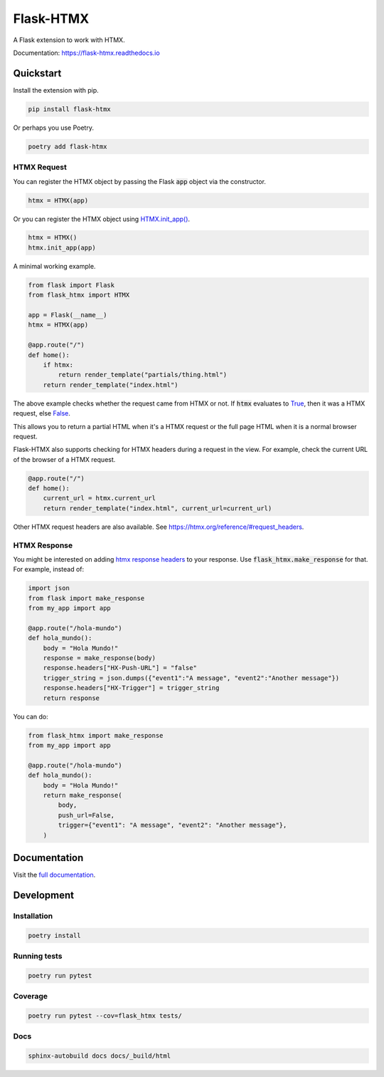##########
Flask-HTMX
##########

.. image:: https://badge.fury.io/py/flask-htmx.svg
    :target: https://badge.fury.io/py/flask-htmx

.. image:: https://readthedocs.org/projects/flask-htmx/badge/?version=latest
    :target: https://flask-htmx.readthedocs.io/en/latest/?badge=latest
    :alt: Documentation Status


.. image:: https://codecov.io/gh/edmondchuc/flask-htmx/branch/main/graph/badge.svg?token=K6YB3PB33T
    :target: https://codecov.io/gh/edmondchuc/flask-htmx


.. image:: https://img.shields.io/badge/code%20style-black-000000.svg
    :target: https://github.com/psf/black

.. image:: https://img.shields.io/badge/License-MIT-red.svg
    :target: https://github.com/edmondchuc/flask-htmx/blob/main/LICENSE

.. image:: https://static.pepy.tech/personalized-badge/flask-htmx?period=month&units=international_system&left_color=grey&right_color=blue&left_text=downloads/week
    :target: https://pepy.tech/project/flask-htmx

.. image:: https://static.pepy.tech/personalized-badge/flask-htmx?period=month&units=international_system&left_color=grey&right_color=blue&left_text=downloads/month
    :target: https://pepy.tech/project/flask-htmx

.. image:: https://static.pepy.tech/personalized-badge/flask-htmx?period=total&units=international_system&left_color=grey&right_color=blue&left_text=downloads
    :target: https://pepy.tech/project/flask-htmx

A Flask extension to work with HTMX.

Documentation: https://flask-htmx.readthedocs.io

.. quickstart-startblock

Quickstart
==========

Install the extension with pip.

.. code-block:: bash

    pip install flask-htmx

Or perhaps you use Poetry.

.. code-block:: bash

    poetry add flask-htmx

HTMX Request
------------

You can register the HTMX object by passing the Flask
:code:`app` object via the constructor.

.. code-block:: python

    htmx = HTMX(app)

Or you can register the HTMX object using
`HTMX.init_app() <https://flask-htmx.readthedocs.io/en/latest/flask_htmx.htmx.html#flask_htmx.htmx.HTMX.init_app>`_.

.. code-block:: python

    htmx = HTMX()
    htmx.init_app(app)

A minimal working example.

.. code-block:: python

    from flask import Flask
    from flask_htmx import HTMX

    app = Flask(__name__)
    htmx = HTMX(app)

    @app.route("/")
    def home():
        if htmx:
            return render_template("partials/thing.html")
        return render_template("index.html")

The above example checks whether the request came
from HTMX or not. If :code:`htmx` evaluates to
`True <https://docs.python.org/3/library/constants.html#True>`_, then it was a HTMX request, else
`False <https://docs.python.org/3/library/constants.html#False>`_.

This allows you to return a partial
HTML when it's a HTMX request or the full page HTML
when it is a normal browser request.

Flask-HTMX also supports checking for HTMX headers
during a request in the view. For example, check
the current URL of the browser of a HTMX request.

.. code-block:: python

    @app.route("/")
    def home():
        current_url = htmx.current_url
        return render_template("index.html", current_url=current_url)

Other HTMX request headers are also available.
See https://htmx.org/reference/#request_headers.

HTMX Response
-------------

You might be interested on adding
`htmx response headers <https://htmx.org/reference/#response_headers>`_ to your response.
Use :code:`flask_htmx.make_response` for that. For example, instead of:

.. code-block:: python

    import json
    from flask import make_response
    from my_app import app

    @app.route("/hola-mundo")
    def hola_mundo():
        body = "Hola Mundo!"
        response = make_response(body)
        response.headers["HX-Push-URL"] = "false"
        trigger_string = json.dumps({"event1":"A message", "event2":"Another message"})
        response.headers["HX-Trigger"] = trigger_string
        return response

You can do:

.. code-block:: python

    from flask_htmx import make_response
    from my_app import app

    @app.route("/hola-mundo")
    def hola_mundo():
        body = "Hola Mundo!"
        return make_response(
            body,
            push_url=False,
            trigger={"event1": "A message", "event2": "Another message"},
        )

.. quickstart-endblock

Documentation
=============
Visit the `full documentation <https://flask-htmx.readthedocs.io>`_.

Development
===========

Installation
------------

.. code-block:: bash

    poetry install

Running tests
-------------

.. code-block:: bash

    poetry run pytest

Coverage
--------

.. code-block:: bash

    poetry run pytest --cov=flask_htmx tests/

Docs
----

.. code-block:: bash

    sphinx-autobuild docs docs/_build/html
